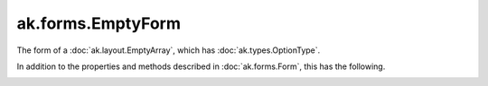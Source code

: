 .. py:currentmodule:: ak.forms

ak.forms.EmptyForm
----------------------

The form of a :doc:`ak.layout.EmptyArray`, which has :doc:`ak.types.OptionType`.

In addition to the properties and methods described in :doc:`ak.forms.Form`,
this has the following.

.. py:class:: EmptyForm(has_identities=False, parameters=None)

.. _ak.forms.EmptyForm.__init__:

.. py:method:: EmptyForm.__init__(has_identities=False, parameters=None)

.. _ak.forms.EmptyForm.has_identities:

.. py:attribute:: EmptyForm.has_identities

.. _ak.forms.EmptyForm.parameters:

.. py:attribute:: EmptyForm.parameters
